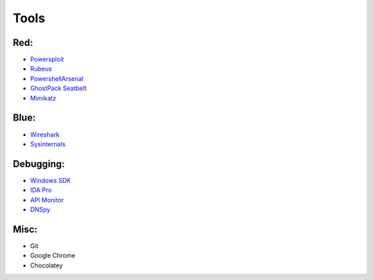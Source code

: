 *******
Tools 
*******
Red:
#####

-  `Powersploit`_

-  `Rubeus`_

-  `PowershellArsenal`_

-  `GhostPack Seatbelt`_

-  `Mimikatz`_

Blue:
#####

-  `Wireshark`_
-  `Sysinternals`_

Debugging:
##########

-  `Windows SDK`_
-  `IDA Pro`_
-  `API Monitor`_
-  `DNSpy`_

Misc:
#####

-  Git

-  Google Chrome

-  Chocolatey

.. _Powersploit: https://github.com/PowerShellMafia/PowerSploit
.. _Rubeus: https://github.com/GhostPack/Rubeus
.. _PowershellArsenal: https://github.com/mattifestation/PowerShellArsenal
.. _GhostPack Seatbelt: https://github.com/GhostPack/Seatbelt
.. _Mimikatz: https://github.com/gentilkiwi/mimikatz
.. _Wireshark: https://www.wireshark.org/
.. _Sysinternals: https://docs.microsoft.com/en-us/sysinternals/
.. _Windows SDK: https://developer.microsoft.com/en-us/windows/downloads/windows-10-sdk/
.. _IDA Pro: https://www.hex-rays.com/products/ida/
.. _API Monitor: http://www.rohitab.com/apimonitor#:~:text=API%20Monitor%20is%20a%20free,have%20in%20your%20own%20applications.
.. _DNSpy: https://github.com/0xd4d/dnSpy#:~:text=dnSpy%20is%20a%20debugger%20and,Debug%20.